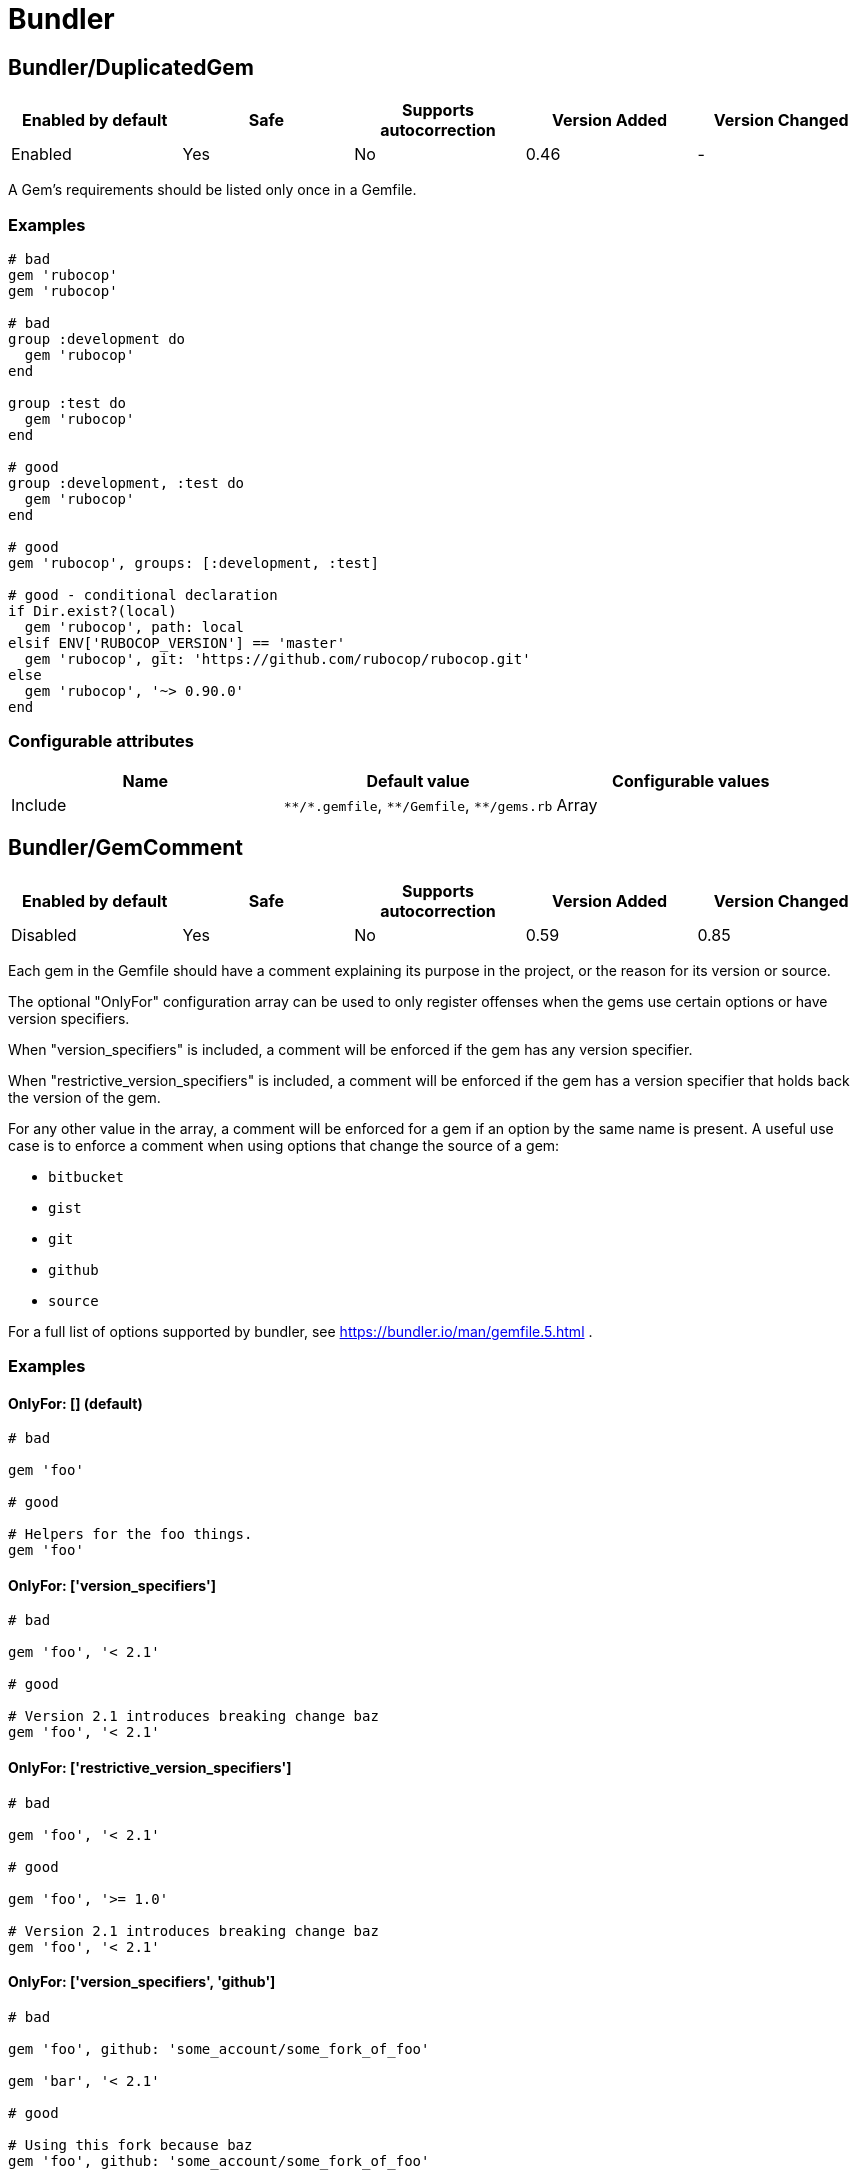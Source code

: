 = Bundler

== Bundler/DuplicatedGem

|===
| Enabled by default | Safe | Supports autocorrection | Version Added | Version Changed

| Enabled
| Yes
| No
| 0.46
| -
|===

A Gem's requirements should be listed only once in a Gemfile.

=== Examples

[source,ruby]
----
# bad
gem 'rubocop'
gem 'rubocop'

# bad
group :development do
  gem 'rubocop'
end

group :test do
  gem 'rubocop'
end

# good
group :development, :test do
  gem 'rubocop'
end

# good
gem 'rubocop', groups: [:development, :test]

# good - conditional declaration
if Dir.exist?(local)
  gem 'rubocop', path: local
elsif ENV['RUBOCOP_VERSION'] == 'master'
  gem 'rubocop', git: 'https://github.com/rubocop/rubocop.git'
else
  gem 'rubocop', '~> 0.90.0'
end
----

=== Configurable attributes

|===
| Name | Default value | Configurable values

| Include
| `+**/*.gemfile+`, `+**/Gemfile+`, `+**/gems.rb+`
| Array
|===

== Bundler/GemComment

|===
| Enabled by default | Safe | Supports autocorrection | Version Added | Version Changed

| Disabled
| Yes
| No
| 0.59
| 0.85
|===

Each gem in the Gemfile should have a comment explaining
its purpose in the project, or the reason for its version
or source.

The optional "OnlyFor" configuration array
can be used to only register offenses when the gems
use certain options or have version specifiers.

When "version_specifiers" is included, a comment
will be enforced if the gem has any version specifier.

When "restrictive_version_specifiers" is included, a comment
will be enforced if the gem has a version specifier that
holds back the version of the gem.

For any other value in the array, a comment will be enforced for
a gem if an option by the same name is present.
A useful use case is to enforce a comment when using
options that change the source of a gem:

- `bitbucket`
- `gist`
- `git`
- `github`
- `source`

For a full list of options supported by bundler,
see https://bundler.io/man/gemfile.5.html
.

=== Examples

==== OnlyFor: [] (default)

[source,ruby]
----
# bad

gem 'foo'

# good

# Helpers for the foo things.
gem 'foo'
----

==== OnlyFor: ['version_specifiers']

[source,ruby]
----
# bad

gem 'foo', '< 2.1'

# good

# Version 2.1 introduces breaking change baz
gem 'foo', '< 2.1'
----

==== OnlyFor: ['restrictive_version_specifiers']

[source,ruby]
----
# bad

gem 'foo', '< 2.1'

# good

gem 'foo', '>= 1.0'

# Version 2.1 introduces breaking change baz
gem 'foo', '< 2.1'
----

==== OnlyFor: ['version_specifiers', 'github']

[source,ruby]
----
# bad

gem 'foo', github: 'some_account/some_fork_of_foo'

gem 'bar', '< 2.1'

# good

# Using this fork because baz
gem 'foo', github: 'some_account/some_fork_of_foo'

# Version 2.1 introduces breaking change baz
gem 'bar', '< 2.1'
----

=== Configurable attributes

|===
| Name | Default value | Configurable values

| Include
| `+**/*.gemfile+`, `+**/Gemfile+`, `+**/gems.rb+`
| Array

| IgnoredGems
| `[]`
| Array

| OnlyFor
| `[]`
| Array
|===

== Bundler/GemFilename

|===
| Enabled by default | Safe | Supports autocorrection | Version Added | Version Changed

| Enabled
| Yes
| No
| 1.20
| -
|===

This cop verifies that a project contains Gemfile or gems.rb file and correct
associated lock file based on the configuration.

=== Examples

==== EnforcedStyle: Gemfile (default)

[source,ruby]
----
# bad
Project contains gems.rb and gems.locked files

# bad
Project contains Gemfile and gems.locked file

# good
Project contains Gemfile and Gemfile.lock
----

==== EnforcedStyle: gems.rb

[source,ruby]
----
# bad
Project contains Gemfile and Gemfile.lock files

# bad
Project contains gems.rb and Gemfile.lock file

# good
Project contains gems.rb and gems.locked files
----

=== Configurable attributes

|===
| Name | Default value | Configurable values

| EnforcedStyle
| `Gemfile`
| `Gemfile`, `gems.rb`

| Include
| `+**/Gemfile+`, `+**/gems.rb+`, `+**/Gemfile.lock+`, `+**/gems.locked+`
| Array
|===

== Bundler/GemVersion

|===
| Enabled by default | Safe | Supports autocorrection | Version Added | Version Changed

| Disabled
| Yes
| No
| 1.14
| -
|===

Enforce that Gem version specifications or a commit reference (branch,
ref, or tag) are either required or forbidden.

=== Examples

==== EnforcedStyle: required (default)

[source,ruby]
----
# bad
gem 'rubocop'

# good
gem 'rubocop', '~> 1.12'

# good
gem 'rubocop', '>= 1.10.0'

# good
gem 'rubocop', '>= 1.5.0', '< 1.10.0'

# good
gem 'rubocop', branch: 'feature-branch'

# good
gem 'rubocop', ref: '74b5bfbb2c4b6fd6cdbbc7254bd7084b36e0c85b'

# good
gem 'rubocop', tag: 'v1.17.0'
----

==== EnforcedStyle: forbidden

[source,ruby]
----
# good
gem 'rubocop'

# bad
gem 'rubocop', '~> 1.12'

# bad
gem 'rubocop', '>= 1.10.0'

# bad
gem 'rubocop', '>= 1.5.0', '< 1.10.0'

# bad
gem 'rubocop', branch: 'feature-branch'

# bad
gem 'rubocop', ref: '74b5bfbb2c4b6fd6cdbbc7254bd7084b36e0c85b'

# bad
gem 'rubocop', tag: 'v1.17.0'
----

=== Configurable attributes

|===
| Name | Default value | Configurable values

| EnforcedStyle
| `required`
| `required`, `forbidden`

| Include
| `+**/*.gemfile+`, `+**/Gemfile+`, `+**/gems.rb+`
| Array

| AllowedGems
| `[]`
| Array
|===

== Bundler/InsecureProtocolSource

|===
| Enabled by default | Safe | Supports autocorrection | Version Added | Version Changed

| Enabled
| Yes
| Yes
| 0.50
| -
|===

Passing symbol arguments to `source` (e.g. `source :rubygems`) is
deprecated because they default to using HTTP requests. Instead, specify
`'https://rubygems.org'` if possible, or `'http://rubygems.org'` if not.

When autocorrecting, this cop will replace symbol arguments with
`'https://rubygems.org'`.

This cop will not replace existing sources that use `http://`. This may
be necessary where HTTPS is not available. For example, where using an
internal gem server via an intranet, or where HTTPS is prohibited.
However, you should strongly prefer `https://` where possible, as it is
more secure.

If you don't allow `http://`, please set `false` to `AllowHttpProtocol`.
This option is `true` by default for safe autocorrection.

=== Examples

[source,ruby]
----
# bad
source :gemcutter
source :rubygems
source :rubyforge

# good
source 'https://rubygems.org' # strongly recommended
----

==== AllowHttpProtocol: true (default)

[source,ruby]
----
# good
source 'http://rubygems.org' # use only if HTTPS is unavailable
----

==== AllowHttpProtocol: false

[source,ruby]
----
# bad
source 'http://rubygems.org'
----

=== Configurable attributes

|===
| Name | Default value | Configurable values

| AllowHttpProtocol
| `true`
| Boolean

| Include
| `+**/*.gemfile+`, `+**/Gemfile+`, `+**/gems.rb+`
| Array
|===

== Bundler/OrderedGems

|===
| Enabled by default | Safe | Supports autocorrection | Version Added | Version Changed

| Enabled
| Yes
| Yes
| 0.46
| 0.47
|===

Gems should be alphabetically sorted within groups.

=== Examples

[source,ruby]
----
# bad
gem 'rubocop'
gem 'rspec'

# good
gem 'rspec'
gem 'rubocop'

# good
gem 'rubocop'

gem 'rspec'

# good only if TreatCommentsAsGroupSeparators is true
# For code quality
gem 'rubocop'
# For tests
gem 'rspec'
----

=== Configurable attributes

|===
| Name | Default value | Configurable values

| TreatCommentsAsGroupSeparators
| `true`
| Boolean

| ConsiderPunctuation
| `false`
| Boolean

| Include
| `+**/*.gemfile+`, `+**/Gemfile+`, `+**/gems.rb+`
| Array
|===
